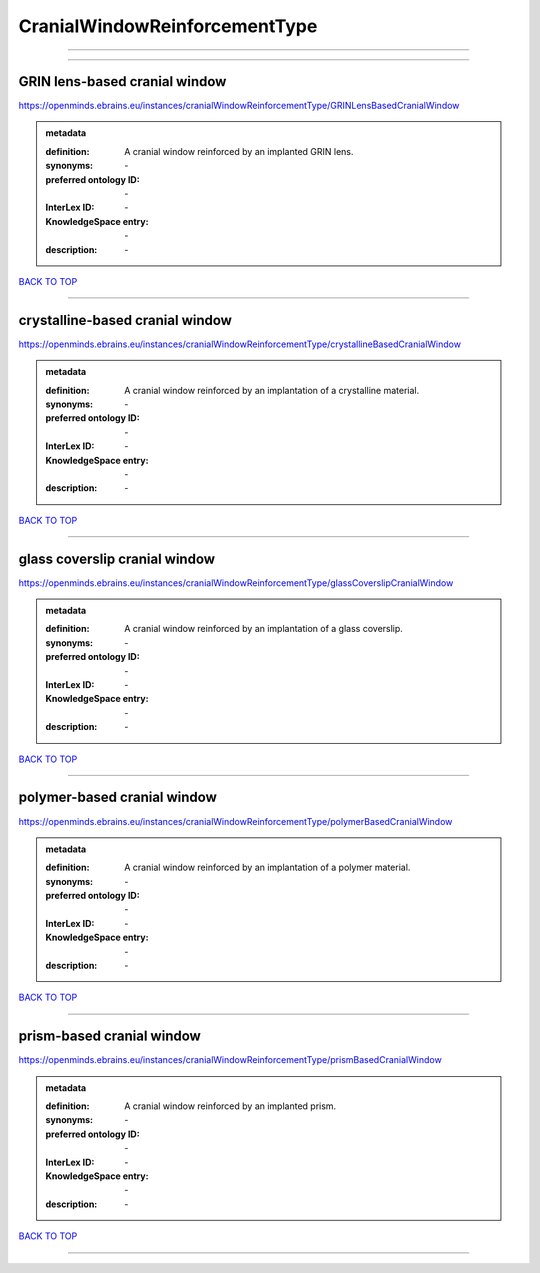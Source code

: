 ##############################
CranialWindowReinforcementType
##############################

------------

------------

GRIN lens-based cranial window
------------------------------

https://openminds.ebrains.eu/instances/cranialWindowReinforcementType/GRINLensBasedCranialWindow

.. admonition:: metadata

   :definition: A cranial window reinforced by an implanted GRIN lens.
   :synonyms: \-
   :preferred ontology ID: \-
   :InterLex ID: \-
   :KnowledgeSpace entry: \-
   :description: \-

`BACK TO TOP <CranialWindowReinforcementType_>`_

------------

crystalline-based cranial window
--------------------------------

https://openminds.ebrains.eu/instances/cranialWindowReinforcementType/crystallineBasedCranialWindow

.. admonition:: metadata

   :definition: A cranial window reinforced by an implantation of a crystalline material.
   :synonyms: \-
   :preferred ontology ID: \-
   :InterLex ID: \-
   :KnowledgeSpace entry: \-
   :description: \-

`BACK TO TOP <CranialWindowReinforcementType_>`_

------------

glass coverslip cranial window
------------------------------

https://openminds.ebrains.eu/instances/cranialWindowReinforcementType/glassCoverslipCranialWindow

.. admonition:: metadata

   :definition: A cranial window reinforced by an implantation of a glass coverslip.
   :synonyms: \-
   :preferred ontology ID: \-
   :InterLex ID: \-
   :KnowledgeSpace entry: \-
   :description: \-

`BACK TO TOP <CranialWindowReinforcementType_>`_

------------

polymer-based cranial window
----------------------------

https://openminds.ebrains.eu/instances/cranialWindowReinforcementType/polymerBasedCranialWindow

.. admonition:: metadata

   :definition: A cranial window reinforced by an implantation of a polymer material.
   :synonyms: \-
   :preferred ontology ID: \-
   :InterLex ID: \-
   :KnowledgeSpace entry: \-
   :description: \-

`BACK TO TOP <CranialWindowReinforcementType_>`_

------------

prism-based cranial window
--------------------------

https://openminds.ebrains.eu/instances/cranialWindowReinforcementType/prismBasedCranialWindow

.. admonition:: metadata

   :definition: A cranial window reinforced by an implanted prism.
   :synonyms: \-
   :preferred ontology ID: \-
   :InterLex ID: \-
   :KnowledgeSpace entry: \-
   :description: \-

`BACK TO TOP <CranialWindowReinforcementType_>`_

------------

